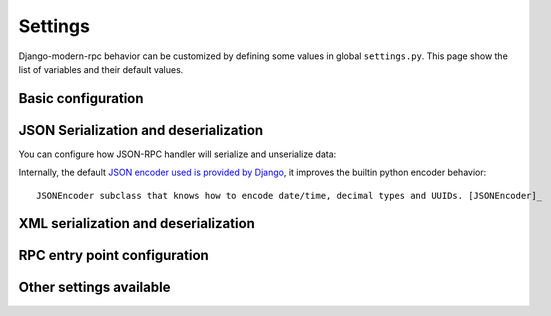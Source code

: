 ========
Settings
========

Django-modern-rpc behavior can be customized by defining some values in global ``settings.py``.
This page show the list of variables and their default values.

Basic configuration
===================
.. autoattribute:: modernrpc.config.DefaultValues.MODERNRPC_METHODS_MODULES

JSON Serialization and deserialization
======================================
You can configure how JSON-RPC handler will serialize and unserialize data:

.. autoattribute:: modernrpc.config.DefaultValues.MODERNRPC_JSON_DECODER
.. autoattribute:: modernrpc.config.DefaultValues.MODERNRPC_JSON_ENCODER

Internally, the default `JSON encoder used is provided by Django <https://github.com/django/django/blob/master/django/core/serializers/json.py#L90>`_,
it improves the builtin python encoder behavior::

   JSONEncoder subclass that knows how to encode date/time, decimal types and UUIDs. [JSONEncoder]_

XML serialization and deserialization
=====================================
.. autoattribute:: modernrpc.config.DefaultValues.MODERNRPC_XMLRPC_ALLOW_NONE
.. autoattribute:: modernrpc.config.DefaultValues.MODERNRPC_XMLRPC_DEFAULT_ENCODING
.. autoattribute:: modernrpc.config.DefaultValues.MODERNRPC_XML_USE_BUILTIN_TYPES

RPC entry point configuration
=============================
.. autoattribute:: modernrpc.config.DefaultValues.MODERNRPC_HANDLERS
.. autoattribute:: modernrpc.config.DefaultValues.MODERNRPC_DEFAULT_ENTRYPOINT_NAME

Other settings available
========================
.. autoattribute:: modernrpc.config.DefaultValues.MODERNRPC_DOC_FORMAT
